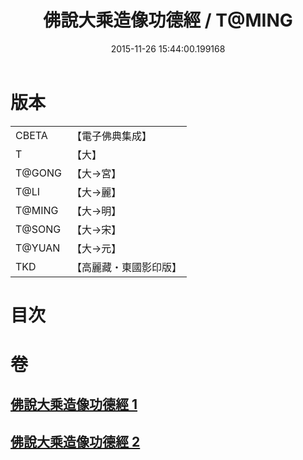 #+TITLE: 佛說大乘造像功德經 / T@MING
#+DATE: 2015-11-26 15:44:00.199168
* 版本
 |     CBETA|【電子佛典集成】|
 |         T|【大】     |
 |    T@GONG|【大→宮】   |
 |      T@LI|【大→麗】   |
 |    T@MING|【大→明】   |
 |    T@SONG|【大→宋】   |
 |    T@YUAN|【大→元】   |
 |       TKD|【高麗藏・東國影印版】|

* 目次
* 卷
** [[file:KR6i0384_001.txt][佛說大乘造像功德經 1]]
** [[file:KR6i0384_002.txt][佛說大乘造像功德經 2]]
